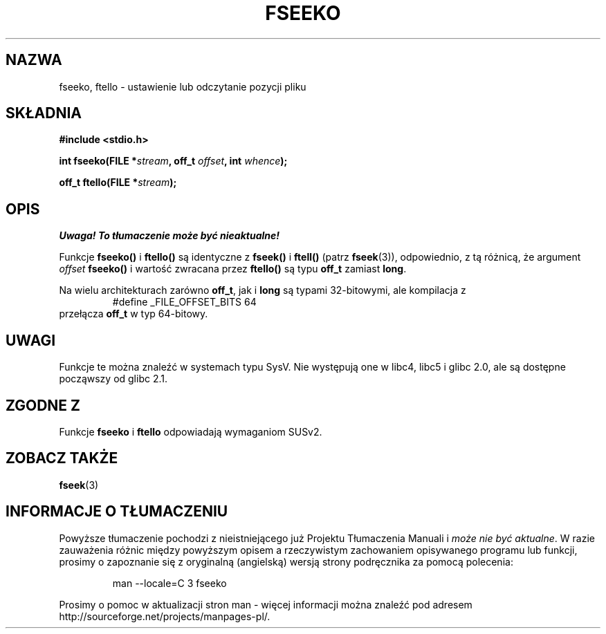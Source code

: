 .\" Tłumaczenie na podstawie wersji man-pages 1.45
.\" Andrzej Krzysztofowicz <ankry@mif.pg.gda.pl>
.\" ------------
.\" Copyright 2001 Andries Brouwer <aeb@cwi.nl>.
.\"
.\" Permission is granted to make and distribute verbatim copies of this
.\" manual provided the copyright notice and this permission notice are
.\" preserved on all copies.
.\"
.\" Permission is granted to copy and distribute modified versions of this
.\" manual under the conditions for verbatim copying, provided that the
.\" entire resulting derived work is distributed under the terms of a
.\" permission notice identical to this one
.\" 
.\" Since the Linux kernel and libraries are constantly changing, this
.\" manual page may be incorrect or out-of-date.  The author(s) assume no
.\" responsibility for errors or omissions, or for damages resulting from
.\" the use of the information contained herein.  The author(s) may not
.\" have taken the same level of care in the production of this manual,
.\" which is licensed free of charge, as they might when working
.\" professionally.
.\" 
.\" Formatted or processed versions of this manual, if unaccompanied by
.\" the source, must acknowledge the copyright and authors of this work.
.\"
.TH FSEEKO 3 2001-11-05 "" "Podręcznik programisty Linuksa"
.SH NAZWA
fseeko, ftello \- ustawienie lub odczytanie pozycji pliku
.SH SKŁADNIA
.nf
.B #include <stdio.h>
.sp
.BI "int fseeko(FILE *" stream ", off_t " offset ", int " whence );
.sp
.BI "off_t ftello(FILE *" stream );
.BI 
.fi
.SH OPIS
\fI Uwaga! To tłumaczenie może być nieaktualne!\fP
.PP
Funkcje \fBfseeko()\fP i \fBftello()\fP są identyczne z \fBfseek()\fP
i \fBftell()\fP (patrz
.BR fseek (3)),
odpowiednio, z tą różnicą, że argument \fIoffset\fP \fBfseeko()\fP
i wartość zwracana przez \fBftello()\fP są typu \fBoff_t\fP zamiast
\fBlong\fP.
.LP
Na wielu architekturach zarówno \fBoff_t\fP, jak i \fBlong\fP są typami
32-bitowymi, ale kompilacja z
.RS
.nf
#define _FILE_OFFSET_BITS 64
.fi
.RE
przełącza \fBoff_t\fP w typ 64-bitowy.
.SH UWAGI
Funkcje te można znaleźć w systemach typu SysV.
Nie występują one w libc4, libc5 i glibc 2.0, ale są dostępne począwszy od
glibc 2.1.
.SH "ZGODNE Z"
Funkcje
.B fseeko
i
.B ftello
odpowiadają wymaganiom SUSv2.
.SH "ZOBACZ TAKŻE"
.BR fseek (3)
.SH "INFORMACJE O TŁUMACZENIU"
Powyższe tłumaczenie pochodzi z nieistniejącego już Projektu Tłumaczenia Manuali i 
\fImoże nie być aktualne\fR. W razie zauważenia różnic między powyższym opisem
a rzeczywistym zachowaniem opisywanego programu lub funkcji, prosimy o zapoznanie 
się z oryginalną (angielską) wersją strony podręcznika za pomocą polecenia:
.IP
man \-\-locale=C 3 fseeko
.PP
Prosimy o pomoc w aktualizacji stron man \- więcej informacji można znaleźć pod
adresem http://sourceforge.net/projects/manpages\-pl/.
